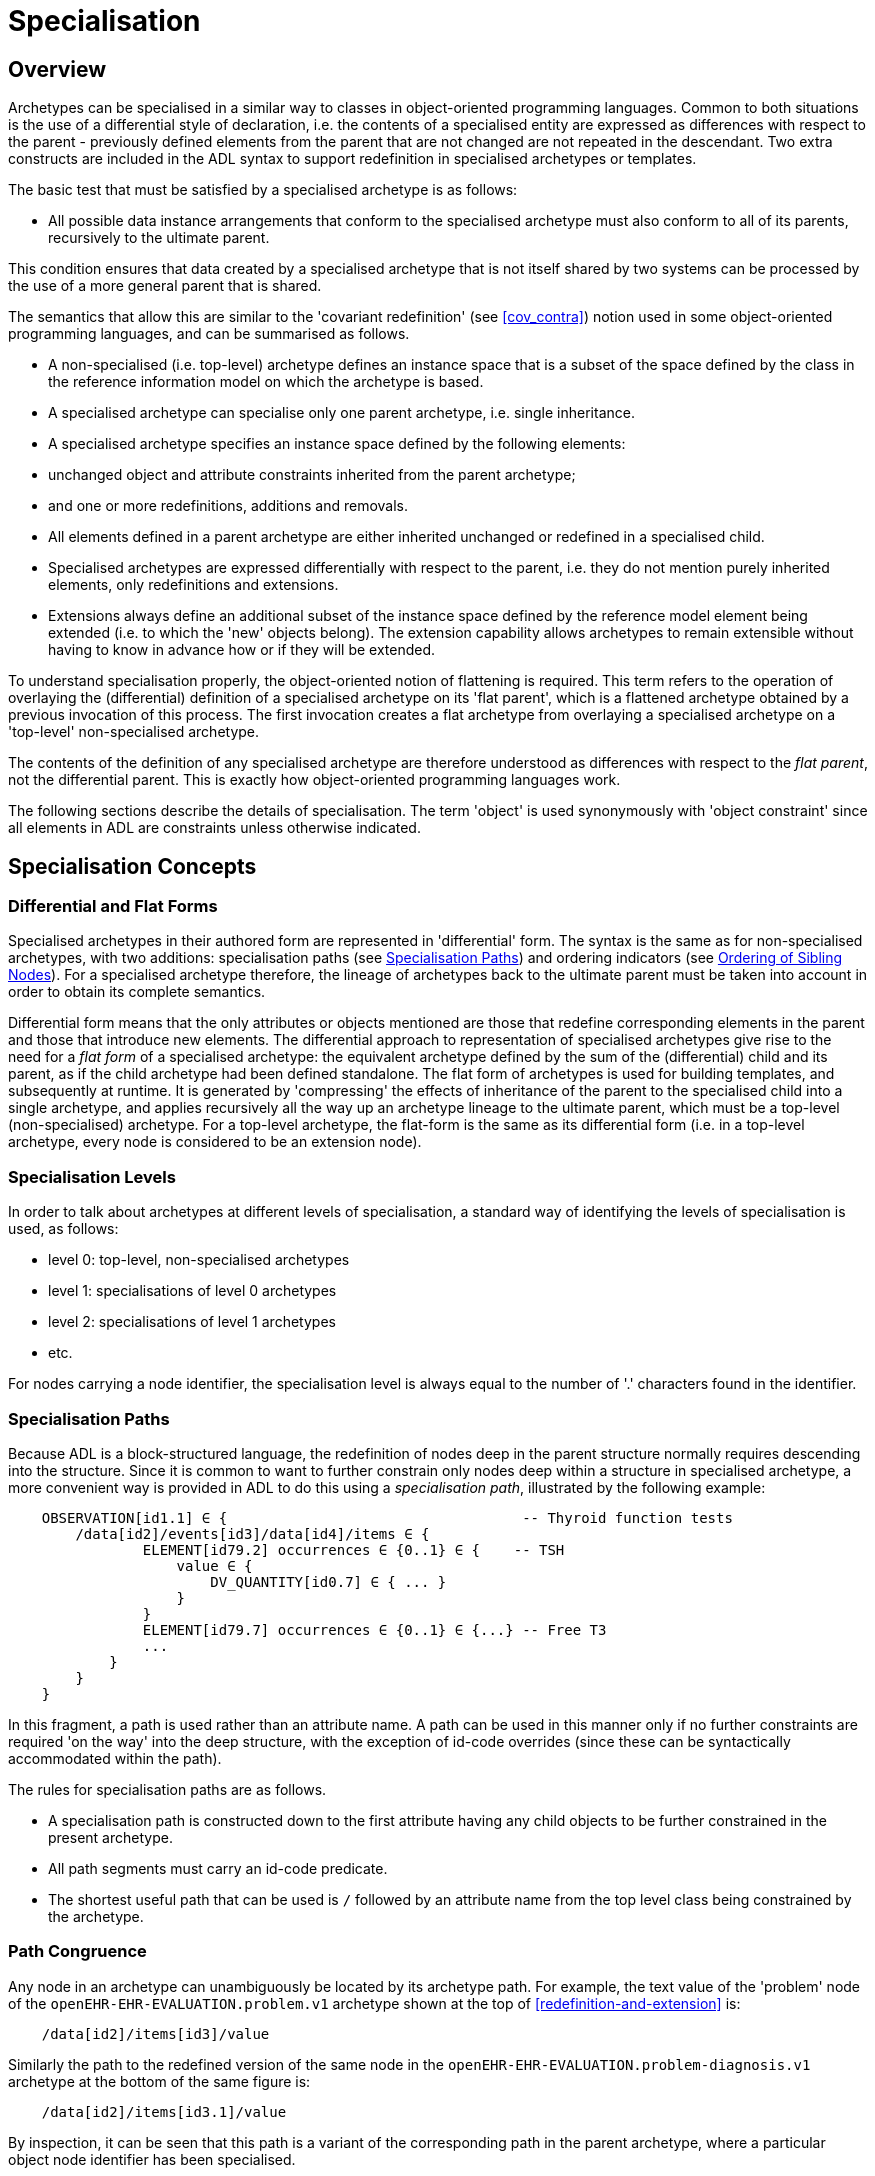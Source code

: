 = Specialisation

== Overview

Archetypes can be specialised in a similar way to classes in object-oriented programming languages. Common to both situations is the use of a differential style of declaration, i.e. the contents of a specialised entity are expressed as differences with respect to the parent - previously defined elements from the parent that are not changed are not repeated in the descendant. Two extra constructs are included in the ADL syntax to support redefinition in specialised archetypes or templates.

The basic test that must be satisfied by a specialised archetype is as follows:

* All possible data instance arrangements that conform to the specialised archetype must also conform to all of its parents, recursively to the ultimate parent.

This condition ensures that data created by a specialised archetype that is not itself shared by two systems can be processed by the use of a more general parent that is shared.

The semantics that allow this are similar to the 'covariant redefinition' (see <<cov_contra>>) notion used in some object-oriented programming languages, and can be summarised as follows.

* A non-specialised (i.e. top-level) archetype defines an instance space that is a subset of the space defined by the class in the reference information model on which the archetype is based.
* A specialised archetype can specialise only one parent archetype, i.e. single inheritance.
* A specialised archetype specifies an instance space defined by the following elements:
* unchanged object and attribute constraints inherited from the parent archetype;
* and one or more redefinitions, additions and removals.
* All elements defined in a parent archetype are either inherited unchanged or redefined in a specialised child.
* Specialised archetypes are expressed differentially with respect to the parent, i.e. they do not mention purely inherited elements, only redefinitions and extensions.
* Extensions always define an additional subset of the instance space defined by the reference model element being extended (i.e. to which the 'new' objects belong). The extension capability allows archetypes to remain extensible without having to know in advance how or if they will be extended.

To understand specialisation properly, the object-oriented notion of flattening is required. This term refers to the operation of overlaying the (differential) definition of a specialised archetype on its 'flat parent', which is a flattened archetype obtained by a previous invocation of this process. The first invocation creates a flat archetype from overlaying a specialised archetype on a 'top-level' non-specialised archetype.

The contents of the definition of any specialised archetype are therefore understood as differences with respect to the _flat parent_, not the differential parent. This is exactly how object-oriented programming languages work.

The following sections describe the details of specialisation. The term 'object' is used synonymously with 'object constraint' since all elements in ADL are constraints unless otherwise indicated.

== Specialisation Concepts

=== Differential and Flat Forms

Specialised archetypes in their authored form are represented in 'differential' form. The syntax is the same as for non-specialised archetypes, with two additions: specialisation paths (see <<Specialisation Paths>>) and ordering indicators (see <<Ordering of Sibling Nodes>>). For a specialised archetype therefore, the lineage of archetypes back to the ultimate parent must be taken into account in order to obtain its complete semantics.

Differential form means that the only attributes or objects mentioned are those that redefine corresponding elements in the parent and those that introduce new elements. The differential approach to representation of specialised archetypes give rise to the need for a _flat form_ of a specialised archetype: the equivalent archetype defined by the sum of the (differential) child and its parent, as if the child archetype had been defined standalone. The flat form of archetypes is used for building templates, and subsequently at runtime. It is generated by 'compressing' the effects of inheritance of the parent to the specialised child into a single archetype, and applies recursively all the way up an archetype lineage to the ultimate parent, which must be a top-level (non-specialised) archetype. For a top-level archetype, the flat-form is the same as its differential form (i.e. in a top-level archetype, every node is considered to be an extension node).

=== Specialisation Levels

In order to talk about archetypes at different levels of specialisation, a standard way of identifying the levels of specialisation is used, as follows:

* level 0: top-level, non-specialised archetypes
* level 1: specialisations of level 0 archetypes
* level 2: specialisations of level 1 archetypes
* etc.

For nodes carrying a node identifier, the specialisation level is always equal to the number of '.' characters found in the identifier.

=== Specialisation Paths

Because ADL is a block-structured language, the redefinition of nodes deep in the parent structure normally requires descending into the structure. Since it is common to want to further constrain only nodes deep within a structure in specialised archetype, a more convenient way is provided in ADL to do this using a _specialisation path_, illustrated by the following example:

[source, cadl]
--------
    OBSERVATION[id1.1] ∈ {                                   -- Thyroid function tests
        /data[id2]/events[id3]/data[id4]/items ∈ {
                ELEMENT[id79.2] occurrences ∈ {0..1} ∈ {    -- TSH
                    value ∈ {
                        DV_QUANTITY[id0.7] ∈ { ... }
                    }
                }
                ELEMENT[id79.7] occurrences ∈ {0..1} ∈ {...} -- Free T3
                ...
            }
        }
    }
--------

In this fragment, a path is used rather than an attribute name. A path can be used in this manner only if no further constraints are required 'on the way' into the deep structure, with the exception of id-code overrides (since these can be syntactically accommodated within the path).

The rules for specialisation paths are as follows.

* A specialisation path is constructed down to the first attribute having any child objects to be further constrained in the present archetype.
* All path segments must carry an id-code predicate.
* The shortest useful path that can be used is `/` followed by an attribute name from the top level class being constrained by the archetype.

=== Path Congruence

Any node in an archetype can unambiguously be located by its archetype path. For example, the text value of the 'problem' node of the `openEHR-EHR-EVALUATION.problem.v1` archetype shown at the top of <<redefinition-and-extension>> is:

[source, cadl]
--------
    /data[id2]/items[id3]/value
--------

Similarly the path to the redefined version of the same node in the `openEHR-EHR-EVALUATION.problem-diagnosis.v1` archetype at the bottom of the same figure is:

[source, cadl]
--------
    /data[id2]/items[id3.1]/value
--------

By inspection, it can be seen that this path is a variant of the corresponding path in the parent archetype, where a particular object node identifier has been specialised.

In general, the path of every redefined node in a specialised archetype will have a direct equivalent in the parent archetype, which can be determined by removing one level of specialisation from any node identifiers within the specialised path that are at the level of specialisation of the specialised archetype (i.e. node identifiers corresponding to higher specialisation levels are not changed). In this way, the nodes in a specialised archetype source can be connected to their counterparts in parent archetypes, for purposes of validation and flattening.

Conversely, any given path in an archetype that has children will have congruent paths in the children wherever nodes have been specialised.

=== Redefinition Concepts

A specialised archetype definition at any level consists of a set of changes with respect to its flat parent. The technically available changes are categorised as follows.

[cols="1,2,2", options="header"]
|===
|Logical Intention|Physical Redefinition|Criteria

3+^|*Attibute node constraints*

|MANDATE an existing node.
|Differential attribute node refines existence to 1.
|Differential node has same attribute name as a node at the same path location in the flat parent.

|EXCLUDE an existing node.
|Differential attribute node refines existence to 0.
|Differential node has same attribute name as a node at the same path location in the flat parent.

|REFINE an existing node.
|Differential attribute node refines cardinality of attribute at corresponding location in flat parent.
|Differential node has same attribute name as a node at the same path location in the flat parent.

|ADD a new node.
|Differential attribute node will be added to parent object node at corresponding location in flat parent.
|Differential node does not exist in the flat parent, only in the Reference Model.

3+^|*Object node constraints*

|REFINE an existing node.
|Differential object node and sub-elements will OVERRIDE corresponding node, and some / all of its sub-elements from the flat parent
|Differential node has a specialised node identifier, and corresponding node in flat parent has max occurrences = 1 or else differential node is sole replacement and has max occurrences = 1.

|SPECIALISE an existing node.
|Differential object node(s) and sub-elements will OVERRIDE a CLONE of the corresponding node, and some / all of its sub-elements from the flat parent
|Differential node has a specialised node identifier, and corresponding node in flat parent has max occurrences > 1.

|ADD a new node.
|Differential object node(s) and sub-elements will be ADDed to container or single-valued attribute. In the case of a container, ordering can be controlled with the before/after constraint.
|Differential node has a specialised node identifier, and corresponding node in flat parent has max occurrences > 1.

|EXCLUDE an existing node.
|Differential object node DELETEs existing node which has min occurrences = 0 (i.e. can't delete a mandatory node).
|Differential node has same node identifier as corresponding node in parent, and occurrences = 0..0.

|FILL a slot.
|External reference node will be added as slot filler next to corresponding slot from flat parent.
|Differential node is an external reference node, has specialised node identifier of a slot in the flat parent.

|CLOSE a slot.
|Archetype slot node causes corresponding slot from flat parent to be closed to further filling.
|Differential node is an archetype slot node, with same node identifier as a slot in the flat parent, and has the 'closed' flag set.

|===

In the ADL syntax, objects can be specified in two places: under single-value attributes and under multiply-valued (container) attributes.

Each object under a single-valued attribute defines an alternative that may be used to constrain data at that attribute position. An example is the `OBSERVATION`.`_protocol_` attribute from the openEHR reference model: if multiple objects appear under this attribute, only one can be used at runtime to constrain data.

Within a container attribute, the meaning of multiple objects is that each child object defines constraints on one or more members of the container in the data. The `occurrences` constraint on each one determines how many objects in the data match a given object constraint in the attribute.

Object constraints can be specialised in both places by redefinition, refinement and exclusion. Addition can also be used under either kind of attribute: in both cases, it corresponds to an alternative. The actual semantics are described in terms of object node identification, type redefinition, and structural constraints (existence, cardinality and occurrences), and are the same for objects under single- and multiply-valued attributes. The following sections describe the details.

== Examples

The examples below provide a basis for understanding most of the semantics discussed in the subsequent sections.

=== Redefinition for Refinement

The example shown below is from an older version of the openEHR 'Problem' archetype and illustrates the use of redefinition and extension. The first text is the the definition section of the top-level 'Problem' archetype, and shows one `ELEMENT` node in expanded form, with the remaining nodes in an elided form.

[source, cadl]
--------
    ------ openEHR-EHR-EVALUATION.problem.v1 ------
    
    EVALUATION[id1] ∈ {                                                 -- Problem
        data ∈ {
            ITEM_TREE[id2] ∈ {
                items cardinality ∈ {0..*; ordered} ∈ {
                    ELEMENT[id3] occurrences ∈ {1} ∈ {
                        value ∈ {
                            DV_TEXT[id4]                                 -- *** NODE A
                        }
                    }
                    ELEMENT[id5] occurrences ∈ {0..1} ∈ {...}       -- Date of initial onset
                    ELEMENT[id6] occurrences ∈ {0..1} ∈ {...}       -- Age at initial onset
                    ELEMENT[id7] occurrences ∈ {0..1} ∈ {...}       -- Severity
                    ELEMENT[id8] occurrences ∈ {0..1} ∈ {...}       -- Clinical description
                    ELEMENT[id10] occurrences ∈ {0..1} ∈ {...}      -- Date clinically received
                    CLUSTER[id11] occurrences ∈ {0..1} ∈ {...}      -- Location
                    CLUSTER[id14] occurrences ∈ {0..1} ∈ {...}      -- Aetiology
                    -- etc
                }
            }
        }
    }
--------

The second text below is from the 'problem-diagnosis' archetype, i.e. a 'diagnosis' specialisation of the general notion of 'problem'. In this situation, the node `[id2]`, with occurrences of 1, i.e. mandatory non-multiple, has its meaning narrowed to `[id2.1]` 'diagnosis' (diagnosed problems are seen as a subset of all problems in medicine), while new sibling nodes are added to the items attribute to define details particular to recording a diagnosis. The extension nodes are identified by the codes `[at0.32]` , `[at0.35]` and `[at0.37]`, with the latter two shown in elided form.

[source, cadl]
--------
    ------ openEHR-EHR-EVALUATION.problem-diagnosis.v1 ------                 -- specialisation of openEHR-EHR-EVALUATION.problem.v1
    
    EVALUATION[id1.1] ∈ {                                                     -- Recording of diagnosis
        /data[id2]/items[id3]/value ∈ {
            DV_CODED_TEXT[id4] ∈ {                                            --
                defining_code ∈ {[ac0.1]} -- X 'is_a' diagnosis               -- << This node is redefined from 'NODE A' above
            }                                                                  --
        }
        /data/items cardinality ∈ {0..*; ordered} ∈ {
            before [id5]
            ELEMENT[id0.32] occurrences ∈ {0..1} ∈ {                         -- Status    ++ This node added
                value ∈ {
                    DV_CODED_TEXT[id0.33] ∈ {
                        defining_code ∈ {
                            [local::at0.33, at0.34]                           -- provisional
                        }
                    }
                }
            }
            after [id31]
            CLUSTER[id0.35] occurrences ∈ {0..1} ∈ {...}                    -- Diag. criteria     -- ++ This node added
            CLUSTER[id0.37] occurrences ∈ {0..1} ∈ {...}                    -- Clin. staging      -- ++ This node added
        }
    }
--------

=== Redefinition for Specialisation

The example shown below illustrates redefinition in a specialised archetype. The first text is taken from the definition section of the 'laboratory result' `OBSERVATION` archetype (available at http://ckm.openehr.org[openEHR CKM]), and contains an `ELEMENT` node whose identifier is `[id79]` , defined as 'panel item' in the archetype terminology (sibling nodes are not shown here). The intention is that the `id79` node be specialised into particular 'panel items' or analytes according to particular types of test result. Accordingly, the `id79` node has occurrences of `0..*` and its value is not constrained with respect to the reference model, meaning that the type of the `_value_` attirbute can be any descendant of `DATA_VALUE` .

[source, cadl]
[[redefinition-and-extension]]
--------
    ------ openEHR-EHR-OBSERVATION.laboratory.v1 ------
    OBSERVATION[id1] ∈ {                                                       -- Laboratory Result
        data ∈ {
            HISTORY[id2] ∈ {
                events ∈ {
                    EVENT[id3] ∈ {                                             -- Any event
                        data ∈ {
                            ITEM_TREE[id4] ∈ {
                                items cardinality ∈ {0..*; unordered} ∈ {
                                    CLUSTER[id5] occurrences ∈ {1} ∈ {...}      -- Specimen
                                    ELEMENT[id8] occurrences ∈ {0..1} ∈ {...}   -- Diagnostic services
                                    CLUSTER[id11] occurrences ∈ {0..*} ∈ {...} -- level 1
                                    ELEMENT[id79] occurrences ∈ {0..*}          -- panel item
                                    ELEMENT[id17] occurrences ∈ {0..1} ∈ {...} -- Overall Comment
                                    CLUSTER[id18] occurrences ∈ {0..1} ∈ {...} -- Quality
                                    ELEMENT[id37] occurrences ∈ {0..1} ∈ {...} -- Multimedia rep.
                                }
                            }
                        }
                    }
                }
            }
        }
    }
--------

The second text, below, is a specialised version of the laboratory result archetype, defining 'thyroid function test result'. 

[source, cadl]
--------
    ------ openEHR-EHR-OBSERVATION.laboratory-thyroid.v1 ------
    OBSERVATION[id1.1] -- Thyroid function tests
        /data[id2]/events[id3]/data[id4]/items ∈ {
            ELEMENT[id79.2] occurrences ∈ {0..1} ∈ {-- TSH
                value ∈ {
                    DV_QUANTITY[id0.7] ∈ {
                        property ∈ {[at15]}
                        magnitude ∈ {|0.0..100.0|}
                        units ∈ {"mIU/l"}
                    }
                }
            }
            ELEMENT[id79.7] occurrences ∈ {0..1} ∈ {...} -- Free Triiodothyronine (Free T3)
            ELEMENT[id79.8] occurrences ∈ {0..1} ∈ {...} -- Total Triiodothyronine (Total T3)
            ELEMENT[id79.3] occurrences ∈ {0..1} ∈ {...} -- Free thyroxine (Free T4)
            ELEMENT[id79.4] occurrences ∈ {0..1} ∈ {...} -- Total Thyroxine (Total T4)
            ELEMENT[id79.5] occurrences ∈ {0..1} ∈ {...} -- T4 loaded uptake
            ELEMENT[id79.9] occurrences ∈ {0..1} ∈ {...} -- Free Triiodothyronine index (Free T3 index)
            ELEMENT[id79.6] occurrences ∈ {0..1} ∈ {...} -- Free thyroxine index (FTI)
        }
    }
--------

The redefinitions include:

* a redefinition of the top-level object node identifier `[id1]` , with the specialised node identifier `[id1.1]`;
* eight nodes redefining the `[id79]` node are shown, with overridden node identifiers `[id79.2]` - `[id79.9]`;
* reduced occurrences (`0..1` in each case);
* redefinition of the `_value_` attribute of each `ELEMENT` type to `DV_QUANTITY`, shown in expanded form for node `[id79.2]`.

This archetype is typical of a class of specialisations that use only redefinition, due to the fact that all objects in the redefined part of the specialised version are semantically specific kinds of a general object, in this case, 'panel item'.

=== Specialisation with Cloning

In the previous example, each of the nodes with identifiers of the form `id79.N` would be effectively copied to the flat output, since the node being redefined (`id79`) has no sub-structure, i.e. it is a 'matches any' node. However, the general case is that the node in the parent has its own structure, typically some boilerplate nodes that would be used by any specialisation. In that case, an archetype containing nodes that specialise a node with existing structure cause a 'clone and overlay' operation. That is, to generate the flat output of the specialised archetype, the parent node is first cloned from the flat parent to the new flat output, and then the specialised node is overlaid on the cloned structure. The following example shows a parent archetype that defines a 'laboratory result' structure as a `CLUSTER` containing a number of `ELEMENT` objects, defining things like Result value, Reference range guidance and so on. The `id2` Result value node is intended to be specialised.

Parent archetype:

[source, cadl]
--------
    CLUSTER[id1] ∈ {                                         -- Laboratory test panel
        items ∈ {
            CLUSTER[id3] ∈ {                                 -- Laboratory Result
                items ∈ {
                    ELEMENT[id2] occurrences ∈ {0..1}        -- Result Value
                    ELEMENT[id4] ∈ {                         -- Result Comment
                        value ∈ {
                            DV_TEXT[id15] 
                        }
                    }
                    ELEMENT[id5] occurrences ∈ {0..1} ∈ {   -- Ref. Range Guidance
                        value ∈ {
                            DV_TEXT[id16] 
                        }
                    }
                    ELEMENT[id6] occurrences ∈ {0..1} ∈ {   -- Result Value Status
                        value ∈ {
                            DV_CODED_TEXT[id17] ∈ {
                                defining_code ∈ {[ac1]}                 
                            }
                        }
                    }
                    ELEMENT[id7] occurrences ∈ {0..1} ∈ {   -- D/T Result Val Status
                        value ∈ {
                            DV_DATE_TIME[id18] 
                        }
                    }
                }
            }
            allow_archetype CLUSTER[id14] ∈ {                -- Other Detail
                include
                    archetype_id/value ∈ {/.*/}
            }
        }
    }
--------


Specialised child archetype:

[source, cadl]
--------
    CLUSTER[id1.1] ∈ {                                    -- Lipid studies panel
        /items ∈ {
            CLUSTER[id3.1] ∈ {                            -- LDL
                items ∈ {
                    ELEMENT[id2.2] ∈ {  
                        value ∈ {
                            DV_QUANTITY[id0.1] ∈ {
                                property ∈ {[at0.1]}
                                magnitude ∈ {|>=0.0|}
                                units ∈ {"mmol/l"}
                            }
                        }
                    }
                }
            }
            CLUSTER[id3.2] ∈ {                            -- HDL
                items ∈ {
                    ELEMENT[id2.3] ∈ {
                        value matches {
                            DV_QUANTITY[id0.2] ∈ {
                                property ∈ {[at0.1]}
                                magnitude ∈ {|>=0.0|}
                                units ∈ {"mmol/l"}
                            }
                        }
                    }
                }
            }
    
            CLUSTER[id3.5] ∈ {                     -- Cholesterol Result
                items ∈ {
                    ELEMENT[id2.4] ∈ {  
                        value matches {
                            DV_QUANTITY[id0.5] ∈ {
                                property ∈ {[at0.1]}
                                magnitude ∈ {|>=0.0|}
                                units ∈ {"mosmol/l"}
                            }
                        }
                    }
                }
            }
        }
    }
--------

The flattened result consists of a number of repetitions of the entire `CLUSTER[id3]` structure from the parent, corresponding to the specialisations in the child. The ADL source form is tool large to show here, but the ADL Workbench provides a visualisation in <<specialisation_with_cloning>>. In this figure we can see that the `CLUSTER` / `ELEMENT` overlays from the child archetype have been overlaid on clones of the `CLUSTER[id3]` structure from the parent, preserving the `id4` , `id5` etc nodes.

[.text-center]
.Specialisation with Cloning
image::images/specialisation_with_cloning.png[id=specialisation_with_cloning, align="center", width="60%"]

== Attribute Redefinition

A small number of things can be redefined on attributes, including existence and cardinality. A basic rule of redefinition is that a specialised archetype cannot change the multiplicity type of an attribute.

=== Existence Redefinition: Mandation and Exclusion

All attributes mentioned in an archetype have an _existence_ constraint, indicating whether a value is required or not. The constraint is either stated explicitly - typically done for single-valued attirbutes - or it is the value from the reference model - typical for multiply-valued attributes. In both cases, the existence of an attribute in a parent archetype can be redefined in a specialised archetype using the standard cADL syntax. In the following example, an implicit existence constraint picked up from the reference model of `{0..1}` is redefined in a child archetype to `{1}` , i.e. mandatory.

Parent archetype:

[source, cadl]
--------
    OBSERVATION[id1] ∈ {                -- blood pressure measurement
        protocol ∈ {                    -- existence not changed from reference model
            -- etc
        }
    }
--------

Child archetype:

[source, cadl]
--------
    OBSERVATION[id1.1] ∈ {              -- paediatric blood pressure measurement
        /protocol existence ∈ {1} ∈ {
            -- etc
        }
    }
--------

Redefinition of existence to ` {0}` by this method denotes exclusion, i.e. removal of the entire attribute (including all sub-structure) from the resulting structure. In an archetype, it is likely to indicate poor design, given that the decision to remove optional attributes is much more likely to be local, and therefore more appropriate in templates rather than archetypes; within a template it would be perfectly normal. The following example shows the protocol attribute in the above ` OBSERVATION` archetype being excluded in this way:

[source, cadl]
--------
   OBSERVATION[id1] ∈ {                -- paediatric blood pressure measurement
        /protocol existence ∈ {0}
    }
--------
 
Note that in the above, the '/' is used to denote '/protocol' as a differential path. Without the slash, the 'protocol' attribute would be considered to be trying to constrain a hitherto unconstrained attribute called 'protocol', rather than redefine a constraint already present in a parent archetype.

=== Multiply-valued (Container) Attributes

The following sub-sections describe specialisation semantics specific to container attributes.

==== Cardinality

The _cardinality_ constraint defines how many object instances can be in the container within the data (not the archetype). In a specialised archetype, cardinality can be redefined to be a narrower range than in the parent, further limiting the valid ranges of items in the data that may occur within the container. This would normally only make sense if refinements were made to the occurrences of the contained items, i.e.:

* narrowing the occurrences range of an object;
* excluding an object by setting its occurrences to {0};
* adding new objects, which themselves will have occurrences constraints;
* setting some object occurrences to mandatory, and the enclosing cardinality lower limit to some non-zero value.

As long as the relationship between the enclosing attribute's cardinality constraint and the occurrences constraints defined on all the contained items (including those inherited unchanged, and therefore not mentioned in the specialised archetype) is respected (see VCOC validity rule, AOM specification), any of the above specialisations can occur.

The following provides an example of cardinality redefinition.

Parent archetype:

[source, cadl]
--------
    ITEM_LIST[id3] ∈ {                                       -- general check list
        items cardinality ∈ {0..*} ∈ {                      -- any number of items
            ELEMENT[id12] occurrences ∈ {0..*} ∈ {...}      -- generic checklist item
        }
    }
--------

Child archetype:

[source, cadl]
--------
    ITEM_LIST[id3] ∈ {                                       -- pre-operative check list
        /items cardinality ∈ {3..10} ∈ {                    -- at least 3 mandatory items
            ELEMENT[id12.1] occurrences ∈ {1} ∈ {...}       -- item #1
            ELEMENT[id12.2] occurrences ∈ {1} ∈ {...}       -- item #2
            ELEMENT[id12.3] occurrences ∈ {1} ∈ {...}       -- item #3
            ELEMENT[id12.4] occurrences ∈ {0..1} ∈ {...}    -- item #4
            ...
            ELEMENT[id12.10] occurrences ∈ {0..1} ∈ {...}   -- item #10
        }
    }
--------

==== Ordering of Sibling Nodes

Within container attributes, the order of objects may be significant from the point of view of domain users, i.e. the container may be considered as an ordered list. This is easy to achieve in top-level archetype, using the 'ordered' qualifier on a cardinality constraint. However when particular node(s) are redefined into multiple specialised nodes, or new nodes added by extension, the desired order of the new nodes may be such that they should occur interspersed at particular locations among nodes defined in the parent archetype. The following text is a slightly summarised view of the items attribute from the problem archetype shown in <<Specialised archetype showing redefinition and extension>>:

[source, cadl]
--------
    items cardinality ∈ {0..*; ordered} ∈ {
        ELEMENT[id2] occurrences ∈ {1} ∈ {...}                         -- Problem
        ELEMENT[id3] occurrences ∈ {0..1} ∈ {...}                      -- Date of initial onset
        ELEMENT[id4] occurrences ∈ {0..1} ∈ {...}                      -- Age at initial onset
        ELEMENT[id5] occurrences ∈ {0..1} ∈ {...}                      -- Severity
        ELEMENT[id9] occurrences ∈ {0..1} ∈ {...}                      -- Clinical description
        ELEMENT[id10] occurrences ∈ {0..1} ∈ {...}                     -- Date clinically received
        CLUSTER[id11] occurrences ∈ {0..*} ∈ {...}                     -- Location
        CLUSTER[id14] occurrences ∈ {0..1} ∈ {...}                     -- Aetiology
        CLUSTER[id18] occurrences ∈ {0..1} ∈ {...}                     -- Occurrences or exacerb'ns
        CLUSTER[id26] occurrences ∈ {0..1} ∈ {...}                     -- Related problems
        ELEMENT[id30] occurrences ∈ {0..1} ∈ {...}                     -- Date of resolution
        ELEMENT[id31] occurrences ∈ {0..1} ∈ {...}                     -- Age at resolution
    }
--------

To indicate significant ordering in the specialised problem-diagnosis archetype, the keywords ` before` and ` after` can be used, as follows:

[source, cadl]
--------
    /data[id3]/items ∈ {
        before [id3] 
        ELEMENT[id2.1] ∈ {...}                         -- Diagnosis
        ELEMENT[id0.32] occurrences ∈ {0..1} ∈ {...}  -- Status
        after [id26]
        CLUSTER[id0.35] occurrences ∈ {0..1} ∈ {...}  -- Diagnostic criteria
        CLUSTER[id0.37] occurrences ∈ {0..1} ∈ {...}  -- Clinical Staging
    }
--------

These keywords are followed by a node identifier reference, and act to modify the node definition immediately following. Technically the following visual rendition would be more faithful, but it is less readable, and makes no difference to a parser:

[source, cadl]
--------
    after [id26] CLUSTER[id0.35] occurrences ∈ {0..1} ∈ {...} -- etc
--------

The rules for specifying ordering are as follows.

* Ordering is only applicable to object nodes defined within a multiply-valued (i.e. container) attribute whose cardinality includes the `ordered` constraint;
* Any `before` or `after` statement can refer to the node identifier of any sibling node known in the flat form of the archetype, i.e.:
* the identifier of any redefined node;
* the identifier of any new node;
* the identifier of any inherited node that is not redefined amongst the sibling nodes.
* If no ordering indications are given, redefined nodes should appear in the same position as the nodes they replace, while extension nodes should appear at the end.

If ordering indicators are used in an archetype that is itself further specialised, the following rules apply:

* If the referenced identifier becomes unavailable due to being redefined in the new archetype, it must be redefined to refer to an available sibling identifier as per the rules above.
* If this does not occur, a `before` reference will default to the first sibling node identifier currently available conforming to the original identifier, while an after reference will default to the _last_ such identifier available in the current flat archetype.

If, due to multiple levels of redefinition, there is more than one candidate to go before (or after) a given node, the compiler should output a warning. The problem would be resolved by the choice of one of the candidates being changed to indicate that it is to be ordered before (after) another of the candidates rather than the originally stated node.

== Object Redefinition

Object redefinition can occur for any object constraint in the parent archeype, and can include redefinition of node identifier, occurrences, reference model type. For certain kinds of object constraints, specific kinds of redefinition are possible.

=== Node Identifiers

In an archetype, node identifiers ('id-codes') are mandatory on all object constraint nodes. The identifiers of those object nodes defined as children of a multiply-valued attribute and multiple alternative children of single-valued attributes (see <<Node Identifiers>>) require definitions in the archetype terminology. Definitions are optional on other single child constraints of single-valued attributes. This rule applies in specialised as well as top-level archetypes.

A key question is: when does a node identifier need to be redefined? There are three possible situations:

* when the node is the root node of an archetype, the meaning is always considered to be redefined;
* it can be redefined for purely semantic purposes on other nodes, e.g. to redefine 'heart rate' to 'fetal heart rate';
* a node identifier must be redefined if the node is being redefined into multiple child nodes, either under a multiply-valued attribute, or as alternatives under a single-valued attribute.

Redefinition of an object node identifier for purely semantic purposes, unaccompanied by any other kind of constraint change is done as shown in the following example.

Parent archetype:

[source, cadl]
--------
    EVALUATION[id1] ∈ {                             -- Medical Certificate
        data ∈ {
            ITEM_TREE[id2] ∈ {  
                items ∈ {
                    ELEMENT[id5] occurrences ∈ {0..1} ∈ {   -- Description
                        value ∈ {
                            DV_TEXT[id7]
                        }
                    }
                }
            }
        }
    }
--------

Child archetype:

[source, cadl]
--------
    EVALUATION[id1.1] ∈ {                              -- Singapore Medical Certificate
        /data[id2]/items ∈ {
            ELEMENT[id5.1]                              -- Summary
        }
    }
--------

Here the `id5` ('Description') node is refined in meaning to `id5.1` ('Summary'). Since there is no other constraint to be stated, no further `matches` block is required.

An example of the 3rd case above of redefinition is shown in the first archetype in <<Specialised archetype showing redefinition and extension>>, where the node `[id79]` is redefined into a number of more specialised nodes `[id79.2]` - `[id79.9]` , while in the second, the identifier `[id2]` is redefined to a single node `[id2.1]` .

==== Node Redefinition Semantics

The syntactic form of the identifier of a redefined node is a copy of the original followed by a dot ('.'), optionally intervening instances of the pattern '0.' and then a further non-zero number, i.e.:

* `idN {.0}* .N`

This permits node identifiers from a given level to be redefined not just at the next level, but at multiple levels below.

Examples of redefined node identifiers:

* `id2.1`   -- redefinition of `id1` at level 1 specialisation
* `id2.0.1` -- redefinition of `id1` node in level 2 specialisation archetype
* `id2.1.1` -- redefinition of `id2.1` in level 2 specialisation archetype.

Redefined versions of nodes with no node id in the parent archetype do not require a node identifier in the child archetype.

In both cases, there is a question of whether the original node being redefined (`id79` and `id2` respectively in the examples) remains available for further redefinition in subsequent child archetypes, or do the redefinition children exhaustively define the instance space for the given parent node?

Should these children be considered exhaustive? One point of view says so, since all subsequently discovered varieties of hepratitis (C, D, E, etc) would now become children of 'hepatitis non-A non-B'. However this is likely to be sub-optimal, since now the category 'hepatitis non-A non-B' probably exists solely because of the order in which the various hepatitis virus tests were perfected. Therefore an alternative argument would say that the categories 'hepatitis C', 'hepatitis D' etc should be defined directly below 'hepatitis', as if 'hepatitis non-A non-B' had never existed. Under this argument, the children would not be declared, even when they are theoretically exhaustive.

This kind of argument comes up time and again, and the need for catch-all categories (archetype nodes) and the possibility of future discoveries cannot be predicted. Even in situations such as a lab result (e.g. cholesterol), where the list of analytes seem to be known and fixed, experience of clinical modellers has shown that there is nevertheless no guarantee of not needing another data point, perhaps for something other than an analyte.

The default situation is that they do, unless explicitly stated otherwise, by excluding the parent node in the normal way (i.e. using `occurrences matches {0}`). The first example would then become:

Parent archetype:

[source, cadl]
--------
    items cardinality ∈ {0..*; unordered} ∈ {
        CLUSTER[id4] occurrences ∈ {1} ∈ {...}                          -- Specimen
        CLUSTER[id11] occurrences ∈ {0..*} ∈ {...}                      -- level 1
        ELEMENT[id79] occurrences ∈ {0..*} ∈ {                          -- panel item
            value ∈ {*}
        }
        ELEMENT[id17] occurrences ∈ {0..1} ∈ {...}                      -- Overall Comment
        ELEMENT[id37] occurrences ∈ {0..1} ∈ {...}                      -- Multimedia rep.
        }
    }
--------

Child archetype:

[source, cadl]
--------
    /data/events[id2]/data/items ∈ {                                                
        ELEMENT[id79.2] occurrences ∈ {0..1} ∈ {...}                    -- TSH
        ELEMENT[id79.7] occurrences ∈ {0..1} ∈ {...}                    -- Free Triiodothyronine
        ELEMENT[id79.8] occurrences ∈ {0..1} ∈ {...}                    -- Total Triiodothyronine
        ELEMENT[id79.3] occurrences ∈ {0..1} ∈ {...}                    -- Free thyroxine (Free T4)
        ELEMENT[id79.4] occurrences ∈ {0..1} ∈ {...}                    -- Total Thyroxine (Total T4)
        ELEMENT[id79.5] occurrences ∈ {0..1} ∈ {...}                    -- T4 loaded uptake
        ELEMENT[id79.9] occurrences ∈ {0..1} ∈ {...}                    -- Free Triiodothyronine index
        ELEMENT[id79.6] occurrences ∈ {0..1} ∈ {...}                    -- Free thyroxine index (FTI)
        ELEMENT[id79] occurrences ∈ {0}
    }
--------

Without the above specification, a deeper child archetype could then redefine both the original `id79` node (e.g. into `id79.0.1` , `id79.0.2`), and any of the `id79.x` nodes (e.g. `id79.1.1` , `id79.1.2`); with it, only the latter is possible. The `id79` node can thus be considered to be logically 'frozen', in a similar way to frozen class methods in some programming languages.

==== Adding Nodes

Added object constraint nodes carry identifiers according to the rule mentioned above. The second example includes the new node identifiers `id0.32` , `id0.35` and `id0.37` , whose codes start with a '0'. indicating that they have no equivalent code in the parent archetype.

The node identifier syntax of an extension node commences with at least one instance of the pattern '0.'. The structure of node identifiers for both kinds of node thus always indicates at what level the identifier was introduced, given by the number of dots.

Examples of redefined node identifiers:

* `id0.1`   -- identifier of extension node introduced at level 1
* `id0.0.1` -- identifier of extension node introduced at level 2

When a flat form is created, the level at which any given node was introduced or redefined is clear due to the identifier coding system.

=== Occurrences Redefinition and Exclusion

The `occurrences` constraint on an object node indicates how many instances within the data may conform to that constraint (see <<Container Attributes>>). If occurrences is redefined on an identified node, the node identifier must be specialised. Within container attributes, `occurrences` is usually redefined in order to make a given object mandatory rather than optional; it can also be used to exclude an object constraint. In the following example, the occurrences of the `id3` node is redefined from `{0..1}` i.e. optional, to `{1}` , i.e. mandatory.

Parent (`openEHR-EHR-EVALUATION.problem.v1.0.3`):

[source, cadl]
--------
    EVALUATION[id1] ∈ { -- Problem
        data ∈ {
            ITEM_TREE[id2] ∈ {
                items cardinality ∈ {0..*; ordered} ∈ {
                    ELEMENT[id3] occurrences ∈ {1} ∈ {...}       -- Problem
                    ELEMENT[id4] occurrences ∈ {0..1} ∈ {...}    -- Date of initial onset
                    -- etc
                }
            }
        }
    }
--------

Child (`openEHR-EHR-EVALUATION.problem-diagnosis.v1`):

[source, cadl]
--------
    /data[id2]/items ∈ {
        ELEMENT[id4] occurrences ∈ {1}  -- Date of initial onset
    }
--------

In the above we can see that if the only change in the redefinition is to occurrences, the remainder of the block from the parent is not repeated in the child. Occurrences is normally only constrained on child objects of container attributes, but can be set on objects of any attribute to effect exclusion of part of the instance space. This can be useful in archetypes where a number of alternatives for a single-valued attribute have been stated, and the need is to remove some alternatives in a specialised child archetype. For example, an archetype might have the following constraint:

[source, cadl]
--------
    ELEMENT[id3] ∈ {
        value ∈ {
            DV_QUANTITY[id4] ∈ {...}
            DV_INTERVAL<DV_QUANTITY>[id5] ∈ {...}
            DV_COUNT[id6] ∈ {...}
            DV_INTERVAL<DV_COUNT>[id7] ∈ {...}
        }
    }
--------

and the intention is to remove the `DV_INTERVAL<*>` alternatives. This is achieved by redefining the enclosing object to removed the relevant types:

[source, cadl]
--------
    ELEMENT[id3] ∈ {
        value ∈ {
            DV_INTERVAL<DV_QUANTITY>[id4] occurrences ∈ {0}
            DV_INTERVAL<DV_COUNT>[id7] occurrences ∈ {0}
        }
    }
--------

Exclusion by setting occurrences to `{0}` is also common in templates, and is used to remove specific child objects of container attributes, as in the following example:

[source, cadl]
--------
    /data[id2]/items ∈ {
        CLUSTER[id26] occurrences ∈ {0}     -- remove 'Related problems'
        ELEMENT[id31] occurrences ∈ {0}     -- remove 'Age at resolution'
    }
--------

If the whole attribute is to be removed, this can be done by redefining existence to `{0}`, as described in <<Existence Redefinition: Mandation and Exclusion>>.

=== Reference Model Type Refinement

The type of an object may be redefined to one of its subtypes as defined by the reference model. A typical example of where this occurs in archetypes based on the openEHR reference model is when `ELEMENT`.`_value_` is constrained to `*` in a parent archetype, meaning 'no further constraint on its RM type of `DATA_VALUE`', but is then constrained in a specialised archetype to subtypes of `DATA_VALUE`, e.g. `DV_QUANTITY` or `DV_PROPORTION` (see {openehr_rm_data_types}[openEHR Data Types]). The following figure containts a simplified extract of the data values part of the openEHR reference model, and is the basis for the examples below.

[.text-center]
.Example Reference Model type structure
image::{uml_export_dir}/diagrams/RM-data_types-overview.svg[id=rm_type_structure, align="center", width=50%]

The most basic form of type refinement is shown in the following example:

Parent archetype:

[source, cadl]
--------
    value ∈ {*} -- any subtype of DATA_VALUE, from the ref model
--------

Specialised archetype:

[source, cadl]
--------
    .../value ∈ {
        DV_QUANTITY[id8] -- now limit to the DV_QUANTITY subtype
    }
--------

The meaning of the above is that instance data constrained by the specialised archetype at the value node must match the `DV_QUANTITY` constraint only - no other subtype of `DATA_VALUE` is allowed.

When a type in an archetype is redefined into one of its subtypes, any existing constraints on the original type in the parent archetype are respected. In the following example, a `DV_AMOUNT` constraint that required _accuracy_ to be present and in the range +/-5% is refined into a `DV_QUANTITY` in which two attributes of the subtype are constrained. The original _accuracy_ attribute is inherited without change.

Parent archetype:

[source, cadl]
--------
    value ∈ {   
        DV_AMOUNT[id4] ∈ {
            accuracy ∈ {|-0.05..0.05|}
        }
    }
--------

Specialised archetype:

[source, cadl]
--------
    .../value ∈ {
        DV_QUANTITY[id4] ∈ {
            magnitude ∈ {|2.0..10.0|}
            units ∈ {"mmol/ml"}
        }
    }
--------

In the same manner, an object node can be specialised into more than one subtype, where each such constraint selects a mutually exclusive subset of the instance space. The following example shows a specialisation of the `DV_AMOUNT` constraint above into two subtyped constraints.

[source, cadl]
--------
    .../value ∈ {
        DV_QUANTITY[id4] ∈ {
            magnitude ∈ {|2.0..10.0|}
            units ∈ {"mmol/ml"}
        }
        DV_PROPORTION[id5] ∈ {
            numerator ∈ {|2.0..10.0|}
            type ∈ {pk_unitary}
        }
    }
--------

Here, instance data may only be of type `DV_QUANTITY` or `DV_PROPORTION`, and must satisfy the respective constraints for those types.

A final variant of subtyping is when the intention is to constraint the data to a supertype with exceptions for particular subtypes. In this case, constraints based on subtypes are matched first, with the constraint based on the parent type being used to constrain all other subtypes. The following example constrains data at the _value_ node to be:

* an instance of `DV_QUANTITY` with _magnitude_ within the given range etc;
* an instance of `DV_PROPORTION` with _numerator_ in the given range etc;
* an instance of any other subtype of `DV_AMOUNT` , with _accuracy_ in the given range.

[source, cadl]
--------
    .../value ∈ {
        DV_QUANTITY[id4] ∈ {
            magnitude ∈ {|2.0..10.0|}
            units ∈ {"mmol/ml"}
        }
        DV_PROPORTION[id5] ∈ {
            numerator ∈ {|2.0..10.0|}
            type ∈ {pk_unitary}
        }
        DV_AMOUNT[id6] ∈ {
            accuracy ∈ {|-0.05..0.05|}
        }
    }
--------

A typical use of this kind of refinement in openEHR would be to add an alternative for a `DV_CODED_TEXT` constraint for a specific terminology to an existing `DV_TEXT` constraint in a `_name_` attribute, as follows:

[source, adl]
--------
definition
    ...
        name ∈ {
            DV_CODED_TEXT[id79] ∈ {
                defining_code ∈ {[ac1]}
            }
            DV_TEXT[id14] ∈ {
                value ∈ {/.+/} -- non-empty string
            }
        }
    ...
    
terminology
    ...
    term_bindings = <
        ["snomed_ct"]    = <         
            ["ac1"] = <http://snomed.info/123456789> -- any SNOMED CT code
        >
    >
--------

All of the above specialisation based on reference model subtypes can be applied in the same way to identified object constraints.

=== Internal Reference (Proxy Object) Redefinition

An archetype proxy object, or `use_node` constraint is used to refer to an object constraint from a point elsewhere in the archetype. These references can be redefined in two ways, as follows.

* Target redefinition: the target constraint of reference may be itself redefined. The meaning for this is that all internal references now assume the redefined form.
* Reference redefinition: specialised archetypes can redefine a use_node object into a normal inline concrete constraint that a) replaces the reference, and b) must be completely conformant to the structure which is the target of the original reference.

Note that if the intention is to redefine a structure referred to by `use_node` constraints, but to leave the constraints at the reference source points in form to which the reference points in the parent level, each `use_node` reference needs to be manually redefined as a copy of the target structure originally pointed to.

The second type of redefinition above is the most common, and is shown in the following example.

Parent archetype:

[source, cadl]
--------
    ENTRY[id1]∈ {
        data ∈ {            
            CLUSTER[id2] ∈ {                            
                items ∈ {           
                    -- etc --
                }
            }
            use_node CLUSTER[id3] /data[id2]
        }
    }
--------

Child archetype:

[source, cadl]
--------
    ENTRY [id1.1]∈ {
        /data[id3]/items ∈ {            
            ELEMENT [id0.1] ∈ {                         
                -- etc --
            }
        }
    }
--------

Remembering that the parent archetype is essentially just definition two sibling object structures with the identifiers `id1` and `id2` (defined by the use_node reference), the child is redefining the id2 node (it could also have redefined the id1 node as well). The result of this in the flattened output is as follows:

[source, cadl]
--------
    ENTRY [id1.1] ∈ {
        data ∈ {            
            CLUSTER[id2] ∈ {                            
                items ∈ {           
                    -- etc --
                }
            }
            CLUSTER[id3] ∈ {                            
                items ∈ {           
                    ELEMENT[id0.1] ∈ {                          
                        -- etc --
                    }
                }
            }
        }
    }
--------

There is one subtlety to do with redefinition of occurrences of a use_node target: if it is redefined to have occurrences matches `{0}` (normally only in a template), then the effect of this is the same on any use_node reference definitions, unless they define occurrences locally at the reference point. The chance of this actually occurring appears vaninshingly small, since by the time 'exclusion' occurrence redefinition is being done in templates, use_node object definitions are most likely to have been locally overridden anyway.

Lastly, one further type of redefinition appears technically possible, but seems of no utility, and is therefore not part of ADL:

* Reference re-targetting: an internal reference could potentially be redefined into a reference to a different target whose structure conforms to the original target.

=== External Reference Redefinition

External reference nodes can be redefined by another external reference node, in the following ways:

* exclusion - using the occurrences matches `{0}` method;
* semantic refinement of the node identifier in the normal way;
* redefinition of the reference to another archetype which is a specialisation of the one from the corresponding reference node in the flat parent.

=== Slot Filling and Redefinition

Slots and slot-filling is a special kind of 'redefinition' in ADL, normally only used in templates. Logically, an archetype slot constraint is understood to consist of a) its definition (what archetypes are allowed to fill it) and b) current filler list. At the point of definition, the current fillers is invariably empty. More specialised descendants can progressively add or replace fillers for a slot. Thus, the appearance of an object node whose identifier is the specialisation of a slot node in the flat parent is always understood as a partial specialisation for it.

In other words, a slot within an archetype can be specialised by any combination of the following:

* one or more slot-fillers;
* a redefinition of the slot itself, either to narrow the set of archetypes it matches, or to close it to filling in either further specialisations, or at runtime, or to remove it.

Both types of redefinition are generally used by templates rather than published archetypes, since the business of filling slots is mostly related to local use-case specific uses of archetypes rather than part of the initial design.

The following example shows a slot from a `SECTION` archetype for the 'history_medical_surgical' archetype.

[source, cadl]
--------
    SECTION[id1] ∈ {    -- Past history
        items ∈ {
            allow_archetype EVALUATION[id2] ∈ { -- Past problems
                include
                    archetype_id/value ∈ {
                        /openEHR-EHR-EVALUATION\.clinical_synopsis\.v1
                            |openEHR-EHR-EVALUATION\.excluded(-[a-z0-9_]+)*\.v1
                            |openEHR-EHR-EVALUATION\.injury\.v1
                            |openEHR-EHR-EVALUATION\.problem(-[a-z0-9_]+)*\.v1/}
            }
        }
    }
--------

This slot specification allows `EVALUATION` archetypes for the concepts 'clinical synopsis', various kinds of 'exclusions' and 'problems', and 'injury' to be used, and no others. The following fragment of ADL shows how the slot is filled in a template, using the keyword `use_archetype`. In this syntax, the node identification is a variation on the normal archetype id-codes. Within the template, the identifier of the used archetype is also the identifier of that node. However, the original at-code (if defined) must also be mentioned, so as to indicate which slot the used archetype is filling. Templates may also be used to fill slots in the same way. Thus, in the following example, two archetypes and a template are designated to fill the id2 slot defined in the above fragment of ADL. The slot definition is not mentioned, so it remains unchanged, i.e. 'open'.

[source, cadl]
--------
    SECTION[id1] ∈ {    -- Past history
        /items ∈ {
            use_archetype EVALUATION[id2, org.openehr::openEHR-EHR-EVALUATION.problem.v1] 
            use_archetype EVALUATION[id2, uk.nhs.cfh::openEHR-EHR-EVALUATION.t_ed_diagnosis.v1]
            use_archetype EVALUATION[id2, org.openehr::openEHR-EHR-EVALUATION.clin_synopsis.v1]
        }
    }
--------

Since node identifiers are only required to disambiguate multiple sibling nodes, they may not exist on all nodes in a typical archetype. It is therefore possible to have a slot that carries no node identifier (e.g. due to being under a single-valued attribute). A `use_archetype` specification within a template will accordingly only mention the archetype identifier, with no node id, as per the following example (archetype followed by a template).

[source, cadl]
--------
    ACTIVITY[id1] ∈ {   -- Medication activity
        description ∈ {
            allow_archetype ITEM_TREE[id4] ∈ {
                include
                    archetype_id/value ∈ {...}
            }
        }
    }
--------

A template containing a filler for this slot would be as follows:

[source, cadl]
--------
    use_archetype INSTRUCTION[openEHR-EHR-INSTRUCTION.medication.v1] ∈ {
        /activities[id1]/description ∈ {
            use_archetype ITEM_TREE[id4, org.openehr::openEHR-EHR-ITEM_TREE.medication.v1]
        }
    }
--------

Slots can be recursively filled in the above fashion, according to the possibilities offered by the chosen archetypes or templates. The following ADL fragment shows two levels of slot-filling:

[source, cadl]
--------
    use_archetype COMPOSITION[openEHR-EHR-COMPOSITION.xxx.v1] ∈ {
        /content ∈ {
            use_archetype SECTION[id1, org.openehr::openEHR-EHR-SECTION.yyy.v1] ∈ {
                /items ∈ {
                    use_archetype EVALUATION[id2, uk.nhs.cfh::openEHR-EHR-EVALUATION.t_xx.v1]
                    use_archetype EVALUATION[id2, org.openehr::openEHR-EHR-EVALUATION.xx.v1]
                    use_archetype EVALUATION[id3, org.openehr::openEHR-EHR-EVALUATION.xx.v1]
                }
            }
        }
    }
--------

Note that in the above the archetype fillers are specified as published archetypes, but in reality, it is far more likely that template-specific specialisations of these archetypes would be used. The identification and organisation of such archetypes is described in the openEHR Templates document.

In addition to or instead of specifying slot fillers, it is possible in a slot specialisation to narrow the slot definition, or to close it. If fillers are specified, closing the slot as well is typical. The latter is done by including an overridden version of the archetype slot object itself, with the 'closed' constraint set, as in the following example:

[source, cadl]
--------
    use_archetype SECTION[org.openehr::openEHR-EHR-SECTION.history_medical_surgical.v1] ∈ {
        /items ∈ {
            use_archetype EVALUATION[id2, openEHR-EHR-EVALUATION.problem.v1]
            allow_archetype EVALUATION[id2] closed
        }
    }
--------

Narrowing the slot is done with a replacement ` allow_archetype` statement containing a narrowed set of match criteria.

=== Unconstrained Attributes

The `use_archetype` keyword can be used to specify child object constraints under any attribute in the reference model that is so far unconstrained by the flat parent of an archetype or template. Technically this could occur in any kind of archetype but would normally be in a specialised archetype or template. This is no more than the standard use of an 'external reference' (see <<External References>>).

Any reference specified will have no slot, and is instead validity-checked against the appropriate part of the underlying reference model.

The following example from the openEHR reference model is typical.

[source, cadl]
--------
    COMPOSITION[id1] matches {               -- Referral document
        category matches {...}
        context matches {
            EVENT_CONTEXT[id2] matches {
                participations matches {...}
                other_context matches {...}
            }
        }
    }
--------

The above cADL block partially specifies a `COMPOSITION` object, via constraints (often including slot definitions) on the _category_ and _context_ attributes defined on that class in the reference model. However, the attribute of most interest in a `COMPOSITION` object is usually the _content_ attribute, which is not constrained at all here. The reference model defines it to be of type `List<CONTENT_ITEM>` .

This kind of constraint is similar to 'slot-filling', except there is no slot providing any constraint, and typically occurs . Using an external reference for in an unarchetyped part of the RM structure is almost always done in specialised archetypes or templates, but is technically valid in a top-level archetype.

The following example shows the use of `use_archetype` within a specialised archetype.

[source, cadl]
--------
    COMPOSITION[id1.1] matches {        -- Referral document (specialisation)
        content matches {
            use_archetype SECTION[id2, openEHR-EHR-SECTION.history_medical_surgical.v1]
        }
    }
--------

=== Primitive Object Redefinition

For terminal objects (i.e. elements of the type `C_PRIMITIVE_OBJECT`) redefinition consists of:

* redefined value ranges or sets using a narrower value range or set;
* exclusions on the previously defined value ranges or sets which have the effect of narrowing the original range or set.

==== Numeric Primitive Redefinition

The following example shows a redefined real value range.

Parent archetype:

[source, cadl]
--------
    value ∈ {   
        DV_QUANTITY[id3] ∈ {
            magnitude ∈ {|2.0..10.0|}
            units ∈ {"mmol/ml"}
        }
    }
--------

Specialised archetype:

[source, cadl]
--------
    .../value ∈ {
        DV_QUANTITY[id3] ∈ {
            magnitude ∈ {|4.0..6.5|}
        }
    }
--------

==== Terminology Internal Value Set Redefinition

The following example shows a redefined internal value set.

Parent archetype:

[source, adl]
--------
definition
    ...
        ELEMENT[id7] occurrences ∈ {0..*} ∈ {   -- System
            name ∈ {
                DV_CODED_TEXT[id14] ∈ {
                    defining_code ∈ {[ac1]}
                }
            }
        }
    ...

terminology
    ...
    value_sets = <
        ["ac1"] = <
            id = <"ac1">
            members = <
                "at8",    -- Cardiovascular system
                "at9",    -- Respiratory system
                "at10",   -- Gastro-intestinal system
                "at11",   -- Reticulo-Endothelial system
                "at12",   -- Genito-urinary system
                "at13",   -- Endocrine System
                "at14",   -- Central nervous system
                "at15"    -- Musculoskeletal system
            >
        >
    >
--------

Specialised archetype:

[source, adl]
--------
definition
    .../name[id14]/defining_code ∈ {[ac1.1]}

terminology
    ...
    value_sets = <
        ["ac1.1"] = <
            id = <"ac1.1">
            members = <
                "at10",   -- Gastro-intestinal system
                "at11",   -- Reticulo-Endothelial system
                "at12",   -- Genito-urinary system
                "at13",   -- Endocrine System
                "at15"    -- Musculoskeletal system
            >
        >
    >
--------

==== Terminology External Subset Redefinition

A terminology external subset constraint is used to set the value set of a coded term to be one defined externally in a terminology, specified in the `term_definitions` sub-section of the `terminology` section, as shown in the following example.

[source, adl]
--------
definition
    ELEMENT [id79] ∈ { -- cuff size
        value ∈ {
            DV_CODED_TEXT[id4] ∈ {
                defining_code ∈ {[ac1]}
            }
        }
    }
    
terminology
    term_bindings = < 
        ["snomed_ct"]    = <         
            ["ac1"] = <http://terminology.org/id/12000001>
        >
    >
--------

In a specialisation of the archetype, the value set reference can be redefined in two different ways. The first is by redefinition of the constraint to a narrower one. This is a achieved by redefining the constraint code, and adding a new definition in the terminology of the specialised archetype, as follows.

[source, adl]
--------
definition
    ELEMENT [id79] ∈ {               -- cuff size
        value ∈ {
            DV_CODED_TEXT[id14] ∈ {
                defining_code ∈ {[ac1.1]}
            }
        }
    }
    
terminology
    term_bindings = < 
        ["snomed_ct"]    = <         
            ["ac1.1"] = <http://terminology.org/id/12000002>
        >
    >
--------

The second kind of redefinition is by an internal value set, as follows.

[source, adl]
--------
terminology
    ...
    value_sets = <
        ["ac1"] = <
            id = <"ac1">
            members = "<at22",   -- child cuff
                      "at23">    -- infant cuff
        >
    >
--------

These redefinitions are assumed to be valid, although it is not directly validatable unless the terminology subset is available to the tooling.

A third variation is when a term constraint is used as a redefinition of a previously unconstrained term code, e.g. as shown in the following fragment.

[source, cadl]
--------
    ELEMENT[id79] ∈ { -- cuff size
        value ∈ {
            DV_CODED_TEXT[id14]
        }
    }
--------

=== Tuple Redefinition

Tuple constraints can be redefined by narrowing, as for other primitive constraints. A typical example is as follows.

Parent archetype:

[source, cadl]
--------
    DV_QUANTITY[id42] ∈ {
        property ∈ {[at29]}
        [magnitude, units] ∈ {
            [{|>=50.0|}, {"mm[Hg]"}],
            [{|>=68.0|}, {"cm[H20]"}]
        }
    }
--------

Child archetype:

[source, cadl]
--------
    DV_QUANTITY[id42] ∈ {
        property ∈ {[at29]}
        [magnitude, units] ∈ {
            [{|>=50.0|}, {"mm[Hg]"}]
        }
    }
--------

== Rules

The `rules` section in an archetype consists of definitions and assertion statements. Assertions in archetypes have the effect of further reducing the instance space that conforms to an archetype by specifying relationships between values that must hold. For example the main part of an archetype may specify that the existence of a subtree, containing data points related to 'tobacco use' for example, is dependent on the value of another data point representing 'smoker?' being True.

In specialised archetypes, further invariants can be added, but existing ones cannot be changed. New invariants cannot logically contradict existing invariants and are considered to be logically related to invariants from the flat parent by the logical semi-strict operator 'and then'.

== Languages

A specialised archetype or template is only required to have one language in common with its flat precursor, enabling a flat output containing this language. This supports the common situation in which an international standard archetype with numerous translations is used as a basis for further specialisation in a particular country or project. Clearly, the latter has no need of, and quite probably no capability for including all the original translations in the specialisation.

However, if the specialised archetype language is not present at all in the parent flat, it will need to be added to the archetypes in the specialisation lineage first.

The languages present in the flat output will therefore be those languages available in both the flat parent (implying all previous archetypes / templates in the specialisation lineage) and the new specialisation. Any new languages introduced in the latter not available in the flat parent will be discarded.

Locale-specific overrides can be introduced for any linguistic element in an archetype, including the terminology. Such an override has a language code conforming to a subset of the IETF RFC 5646 language tag standard (see <<rfc5646>>), namely the common 2-part language-region tag exemplified by 'en-GB' (British English), 'pt-BR' (Brazilian Portuguese), and so on. The tags are case-insensitive, but tools that create tags should follow the recommendation from the standard, which is that:

* language tag is lowercase;
* region tags are uppercase.

== Description Section

The `description` section of a specialised archetype or template always replaces that of the parent in the flattened result. The obvious alternative would be automatic inclusion of the corresponding `description` section elements from  precursor archetypes back up the specialisation lineage. The replacement approach is justified by the thinking that the documentary view of a specialised archetype, and particular a template, in their flattened form is likely to be most useful if it consists of the descriptions created by the developers of those specialised artefacts, rather than an accumulation of copies of the documentation elements down the lineage, since tools or special visualisations could provide views of each part of the description back up the specialisation hierarchy if required.

[.tbd]
*TBD*: A third alternative, used in some programming languages the enable comments to be inherited might be to optionally include the test of a descriptive element of a parent archetype within the corresponding element of the child, for example by including a special string like `<<precursor>>` somewhere in the text. The flattener would search for this, iand if found, include the text from the parent. To have the effect of inclusion of all parent text elements, something like `<<all_precursors>>` could be used.

== Terminology

Specialisation in the `terminology` section manifests in terms of specialised and added terms in the `term_definitions` sub-section.

Value sets can be specialised, which has the effect in the flattened form of replacing the original rather than adding to it, as shown in the following example.

Parent archetype:

[source, adl]
--------
archetype (adl_version=2.0.0; generated)
    openEHR-EHR-EVALUATION.code_list_parent.v1.0.0
    
language
    original_language = <[ISO_639-1::en]>
    
description
    ...

definition
    EVALUATION[id1] matches {   -- General statement of exclusions or states
        data matches {
            ITEM_TREE[id2] matches {
                items cardinality matches {1..*; unordered} matches {
                    ELEMENT[id3] occurrences matches {1..*} matches {   -- Statement
                        value matches {
                            DV_CODED_TEXT[id4] matches {
                                defining_code matches {[ac1]}       -- Statement
                            }
                        }
                    }
                }
            }
        }
    }

terminology
    term_definitions = <
        ["en"] = <
            ["id1"] = <
                text = <"General statement of exclusions or states">
                description = <"A category of ... have been excluded">
            >
            ["id3"] = <
                text = <"Statement">
                description = <"The statement about what is excluded">
            >
            ["at4"] = <
                text = <"No significant illness">
                description = <"The person ... condition">
            >
            ["at5"] = <
                text = <"No significant past history">
                description = <"The person has no ... history">
            >
            ...
            ["at13"] = <
                text = <"No relevant family history">
                description = <"No family history ... situation">
            >
            ["at14"] = <
                text = <"No known allergies">
                description = <"No allergies known to any ... or substances">
            >
            ["ac1"] = <
                text = <"Statement">
                description = <"The statement about what is excluded">
            >
        >
    >
    value_sets = <
        ["ac1"] = <
            id = <"ac1">
            members = <"at4", "at5", "at6", "at7", "at10", "at13", "at14", "at11", "at12", "at8", "at9">
        >
    >
--------

Flattened child archetype:

[source, adl]
--------
archetype (adl_version=2.0.0; generated)
    openEHR-EHR-EVALUATION.code_list_constrained.v1.0.0
    
    -- ...
    
terminology
    term_definitions = <
        ["en"] = <
            ["id1"] = <
                text = <"General statement of exclusions or states">
                description = <"A category of ...have been excluded">
            >
            ["id3"] = <
                text = <"Statement">
                description = <"The statement about what is excluded">
            >
            ...
            ["at13"] = <
                text = <"No relevant family history">
                description = <"No family history relevant .. situation">
            >
            ["ac1"] = <
                text = <"Statement">
                description = <"The statement about what is excluded">
            >
            ["ac1.1"] = <
                text = <"(added by post-parse processor)">
                description = <"(added by post-parse processor)">
            >
            ["id1.1"] = <
                text = <"Adverse reaction exclusions">
                description = <"A category of ... of adverse reaction">
            >
        >
    >
    value_sets = <
        ["ac1.1"] = <
            id = <"ac1.1">
            members = <"at6", "at7", "at10", "at13">
        >
    >
--------

The flattened result always includes the sum of term definitions from the parent.

== Bindings

Bindings in a specialised archetype can include a binding to an at-code or ac-code defined in the current archetype or any parent archetype. A binding may be defined that overrides one from the flat parent, in which case the binding target - a term (at-code binding) or value set (ac-code binding) should be a proper specialised concept or subset respectively of the binding they replace. Since the binding target is an external code or subset, authoring tools need a connection to an appropriate terminology service to validate the relationship.
